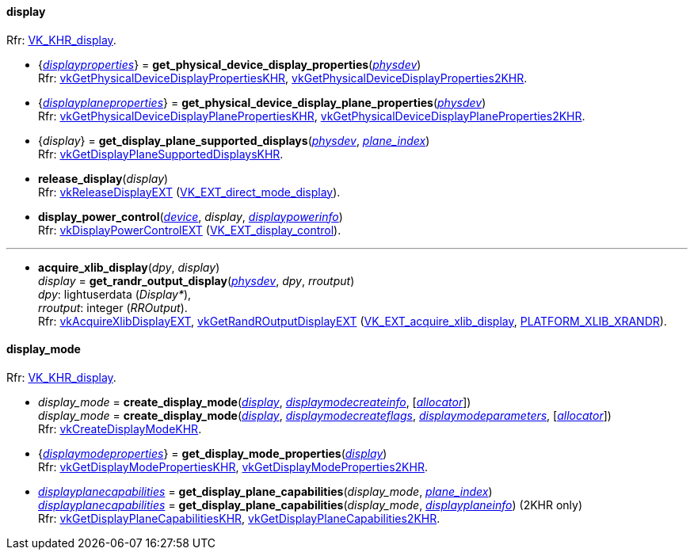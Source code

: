 
[[display]]
==== display

[small]#Rfr: https://www.khronos.org/registry/vulkan/specs/1.2-extensions/html/vkspec.html#VK_KHR_display[VK_KHR_display].#

[[get_physical_device_display_properties]]
* {<<displayproperties, _displayproperties_>>} = *get_physical_device_display_properties*(<<physical_device, _physdev_>>) +
[small]#Rfr: https://www.khronos.org/registry/vulkan/specs/1.2-extensions/man/html/vkGetPhysicalDeviceDisplayPropertiesKHR.html[vkGetPhysicalDeviceDisplayPropertiesKHR], https://www.khronos.org/registry/vulkan/specs/1.2-extensions/man/html/vkGetPhysicalDeviceDisplayProperties2KHR.html[vkGetPhysicalDeviceDisplayProperties2KHR].#

[[get_physicaldevice_display_plane_properties]]
* {<<displayplaneproperties, _displayplaneproperties_>>} = *get_physical_device_display_plane_properties*(<<physical_device, _physdev_>>) +
[small]#Rfr: https://www.khronos.org/registry/vulkan/specs/1.2-extensions/man/html/vkGetPhysicalDeviceDisplayPlanePropertiesKHR.html[vkGetPhysicalDeviceDisplayPlanePropertiesKHR], https://www.khronos.org/registry/vulkan/specs/1.2-extensions/man/html/vkGetPhysicalDeviceDisplayPlaneProperties2KHR.html[vkGetPhysicalDeviceDisplayPlaneProperties2KHR].#

[[get_display_plane_supported_displays]]
* {_display_} = *get_display_plane_supported_displays*(<<physical_device, _physdev_>>, <<index, _plane_index_>>) +
[small]#Rfr: https://www.khronos.org/registry/vulkan/specs/1.2-extensions/man/html/vkGetDisplayPlaneSupportedDisplaysKHR.html[vkGetDisplayPlaneSupportedDisplaysKHR].#

[[release_display]]
* *release_display*(_display_) +
[small]#Rfr: https://www.khronos.org/registry/vulkan/specs/1.2-extensions/man/html/vkReleaseDisplayEXT.html[vkReleaseDisplayEXT] (https://www.khronos.org/registry/vulkan/specs/1.2-extensions/html/vkspec.html#VK_EXT_direct_mode_display[VK_EXT_direct_mode_display]).#

[[display_power_control]]
* *display_power_control*(<<device, _device_>>, _display_, <<displaypowerinfo, _displaypowerinfo_>>) +
[small]#Rfr: https://www.khronos.org/registry/vulkan/specs/1.2-extensions/man/html/vkDisplayPowerControlEXT.html[vkDisplayPowerControlEXT] (https://www.khronos.org/registry/vulkan/specs/1.2-extensions/html/vkspec.html#VK_EXT_display_control[VK_EXT_display_control]).#


'''

[[acquire_xlib_display]]
* *acquire_xlib_display*(_dpy_, _display_) +
_display_ = *get_randr_output_display*(<<physical_device, _physdev_>>, _dpy_, _rroutput_) +
[small]#_dpy_: lightuserdata (_Display*_), +
_rroutput_: integer (_RROutput_). +
Rfr: https://www.khronos.org/registry/vulkan/specs/1.2-extensions/man/html/vkAcquireXlibDisplayEXT.html[vkAcquireXlibDisplayEXT], https://www.khronos.org/registry/vulkan/specs/1.2-extensions/man/html/vkGetRandROutputDisplayEXT.html[vkGetRandROutputDisplayEXT] (https://www.khronos.org/registry/vulkan/specs/1.2-extensions/html/vkspec.html#VK_EXT_acquire_xlib_display[VK_EXT_acquire_xlib_display], <<platform_support, PLATFORM_XLIB_XRANDR>>).#

[[display_mode]]
==== display_mode

[small]#Rfr: https://www.khronos.org/registry/vulkan/specs/1.2-extensions/html/vkspec.html#VK_KHR_display[VK_KHR_display].#

[[create_display_mode]]
* _display_mode_ = *create_display_mode*(<<display, _display_>>, <<displaymodecreateinfo, _displaymodecreateinfo_>>, [<<allocators, _allocator_>>]) +
_display_mode_ = *create_display_mode*(<<display, _display_>>, <<displaymodecreateflags, _displaymodecreateflags_>>, <<displaymodeparameters, _displaymodeparameters_>>, [<<allocators, _allocator_>>]) +
[small]#Rfr: https://www.khronos.org/registry/vulkan/specs/1.2-extensions/man/html/vkCreateDisplayModeKHR.html[vkCreateDisplayModeKHR].#

[[get_display_mode_properties]]
* {<<displaymodeproperties, _displaymodeproperties_>>} = *get_display_mode_properties*(<<display, _display_>>) +
[small]#Rfr: https://www.khronos.org/registry/vulkan/specs/1.2-extensions/man/html/vkGetDisplayModePropertiesKHR.html[vkGetDisplayModePropertiesKHR], https://www.khronos.org/registry/vulkan/specs/1.2-extensions/man/html/vkGetDisplayModeProperties2KHR.html[vkGetDisplayModeProperties2KHR].#

[[get_display_plane_capabilities]]
* <<displayplanecapabilities,_displayplanecapabilities_>> = *get_display_plane_capabilities*(_display_mode_, <<index, _plane_index_>>) +
<<displayplanecapabilities,_displayplanecapabilities_>> = *get_display_plane_capabilities*(_display_mode_, <<displayplaneinfo, _displayplaneinfo_>>) (2KHR only) +
[small]#Rfr: https://www.khronos.org/registry/vulkan/specs/1.2-extensions/man/html/vkGetDisplayPlaneCapabilitiesKHR.html[vkGetDisplayPlaneCapabilitiesKHR], https://www.khronos.org/registry/vulkan/specs/1.2-extensions/man/html/vkGetDisplayPlaneCapabilities2KHR.html[vkGetDisplayPlaneCapabilities2KHR].#

